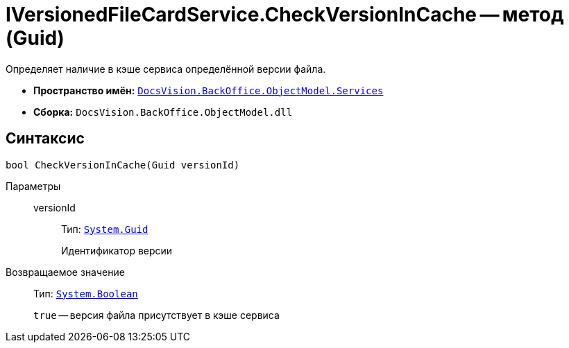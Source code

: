 = IVersionedFileCardService.CheckVersionInCache -- метод (Guid)

Определяет наличие в кэше сервиса определённой версии файла.

* *Пространство имён:* `xref:api/DocsVision/BackOffice/ObjectModel/Services/Services_NS.adoc[DocsVision.BackOffice.ObjectModel.Services]`
* *Сборка:* `DocsVision.BackOffice.ObjectModel.dll`

== Синтаксис

[source,csharp]
----
bool CheckVersionInCache(Guid versionId)
----

Параметры::
versionId:::
Тип: `http://msdn.microsoft.com/ru-ru/library/system.guid.aspx[System.Guid]`
+
Идентификатор версии

Возвращаемое значение::
Тип: `http://msdn.microsoft.com/ru-ru/library/system.boolean.aspx[System.Boolean]`
+
`true` -- версия файла присутствует в кэше сервиса
